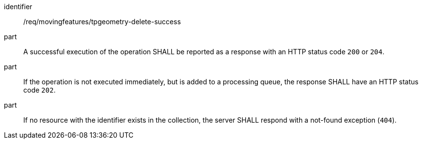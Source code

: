 ////
[[req_mf-tpgeometry-response-delete]]
[width="90%",cols="2,6a",options="header"]
|===
^|*Requirement {counter:req-id}* |*/req/movingfeatures/tpgeometry-delete-success*
^|A |An implementation of the OGC API — Moving Features Standard SHALL comply with the OGC API — Features `DELETE` response requirement link:http://docs.ogc.org/DRAFTS/20-002.html#_response_3[`/req/create-replace-delete/delete-response`].
^|B |If no resource with the identifier exists in the collection, the server SHALL respond with a not-found exception (`404`).
|===
////

[[req_mf-tpgeometry-response-delete]]
[requirement]
====
[%metadata]
identifier:: /req/movingfeatures/tpgeometry-delete-success
// part:: An implementation of the OGC API — Moving Features Standard SHALL comply with the OGC API — Features `DELETE` response requirement link:http://docs.ogc.org/DRAFTS/20-002.html#_response_3[`/req/create-replace-delete/delete-response`].
part:: A successful execution of the operation SHALL be reported as a response with an HTTP status code `200` or `204`.
part:: If the operation is not executed immediately, but is added to a processing queue, the response SHALL have an HTTP status code `202`.
part:: If no resource with the identifier exists in the collection, the server SHALL respond with a not-found exception (`404`).
====